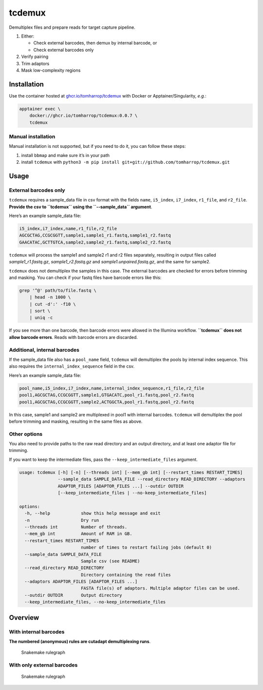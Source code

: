 tcdemux
=======

Demultiplex files and prepare reads for target capture pipeline.

1. Either:

   -  Check external barcodes, then demux by internal barcode, or
   -  Check external barcodes only

2. Verify pairing
3. Trim adaptors
4. Mask low-complexity regions

Installation
------------

Use the container hosted at
`ghcr.io/tomharrop/tcdemux <https://ghcr.io/tomharrop/tcdemux>`__ with
Docker or Apptainer/Singularity, *e.g.*:

.. code:: bash

   apptainer exec \
       docker://ghcr.io/tomharrop/tcdemux:0.0.7 \
       tcdemux

Manual installation
~~~~~~~~~~~~~~~~~~~

Manual installation is not supported, but if you need to do it, you can
follow these steps:

1. install ``bbmap`` and make sure it’s in your path
2. install ``tcdemux`` with
   ``python3 -m pip install git+git://github.com/tomharrop/tcdemux.git``

Usage
-----

External barcodes only
~~~~~~~~~~~~~~~~~~~~~~

``tcdemux`` requires a sample_data file in csv format with the fields
``name``, ``i5_index``, ``i7_index``, ``r1_file``, and ``r2_file``.
**Provide the csv to ``tcdemux`` using the ``--sample_data`` argument**.

Here’s an example sample_data file:

.. code:: csv

   i5_index,i7_index,name,r1_file,r2_file
   AGCGCTAG,CCGCGGTT,sample1,sample1_r1.fastq,sample1_r2.fastq
   GAACATAC,GCTTGTCA,sample2,sample2_r1.fastq,sample2_r2.fastq

``tcdemux`` will process the sample1 and sample2 r1 and r2 files
separately, resulting in output files called *sample1_r1.fastq.gz*,
*sample1_r2.fastq.gz* and *sample1.unpaired.fastq.gz*, and the same for
sample2.

``tcdemux`` does not demultiplex the samples in this case. The external
barcodes are checked for errors before trimming and masking. You can
check if your fastq files have barcode errors like this:

.. code:: bash

   grep '^@' path/to/file.fastq \
       | head -n 1000 \
       | cut -d':' -f10 \
       | sort \
       | uniq -c

If you see more than one barcode, then barcode errors were allowed in
the Illumina workflow. **``tcdemux`` does not allow barcode errors**.
Reads with barcode errors are discarded.

Additional, internal barcodes
~~~~~~~~~~~~~~~~~~~~~~~~~~~~~

If the sample_data file also has a ``pool_name`` field, ``tcdemux`` will
demultiplex the pools by internal index sequence. This also requires the
``internal_index_sequence`` field in the csv.

Here’s an example sample_data file:

.. code:: csv

   pool_name,i5_index,i7_index,name,internal_index_sequence,r1_file,r2_file
   pool1,AGCGCTAG,CCGCGGTT,sample1,GTGACATC,pool_r1.fastq,pool_r2.fastq
   pool1,AGCGCTAG,CCGCGGTT,sample2,ACTGGCTA,pool_r1.fastq,pool_r2.fastq

In this case, sample1 and sample2 are multiplexed in pool1 with internal
barcodes. ``tcdemux`` will demultiplex the pool before trimming and
masking, resulting in the same files as above.

Other options
~~~~~~~~~~~~~

You also need to provide paths to the raw read directory and an output
directory, and at least one adaptor file for trimming.

If you want to keep the intermediate files, pass the
``--keep_intermediate_files`` argument.

.. code:: bash

   usage: tcdemux [-h] [-n] [--threads int] [--mem_gb int] [--restart_times RESTART_TIMES]
                  --sample_data SAMPLE_DATA_FILE --read_directory READ_DIRECTORY --adaptors
                  ADAPTOR_FILES [ADAPTOR_FILES ...] --outdir OUTDIR
                  [--keep_intermediate_files | --no-keep_intermediate_files]

   options:
     -h, --help            show this help message and exit
     -n                    Dry run
     --threads int         Number of threads.
     --mem_gb int          Amount of RAM in GB.
     --restart_times RESTART_TIMES
                           number of times to restart failing jobs (default 0)
     --sample_data SAMPLE_DATA_FILE
                           Sample csv (see README)
     --read_directory READ_DIRECTORY
                           Directory containing the read files
     --adaptors ADAPTOR_FILES [ADAPTOR_FILES ...]
                           FASTA file(s) of adaptors. Multiple adaptor files can be used.
     --outdir OUTDIR       Output directory
     --keep_intermediate_files, --no-keep_intermediate_files

Overview
--------

With internal barcodes
~~~~~~~~~~~~~~~~~~~~~~

**The numbered (anonymous) rules are cutadapt demultiplexing runs**.

.. figure:: assets/graph.svg
   :alt: Snakemake rulegraph

   Snakemake rulegraph

With only external barcodes
~~~~~~~~~~~~~~~~~~~~~~~~~~~

.. figure:: assets/external_only_graph.svg
   :alt: Snakemake rulegraph

   Snakemake rulegraph
